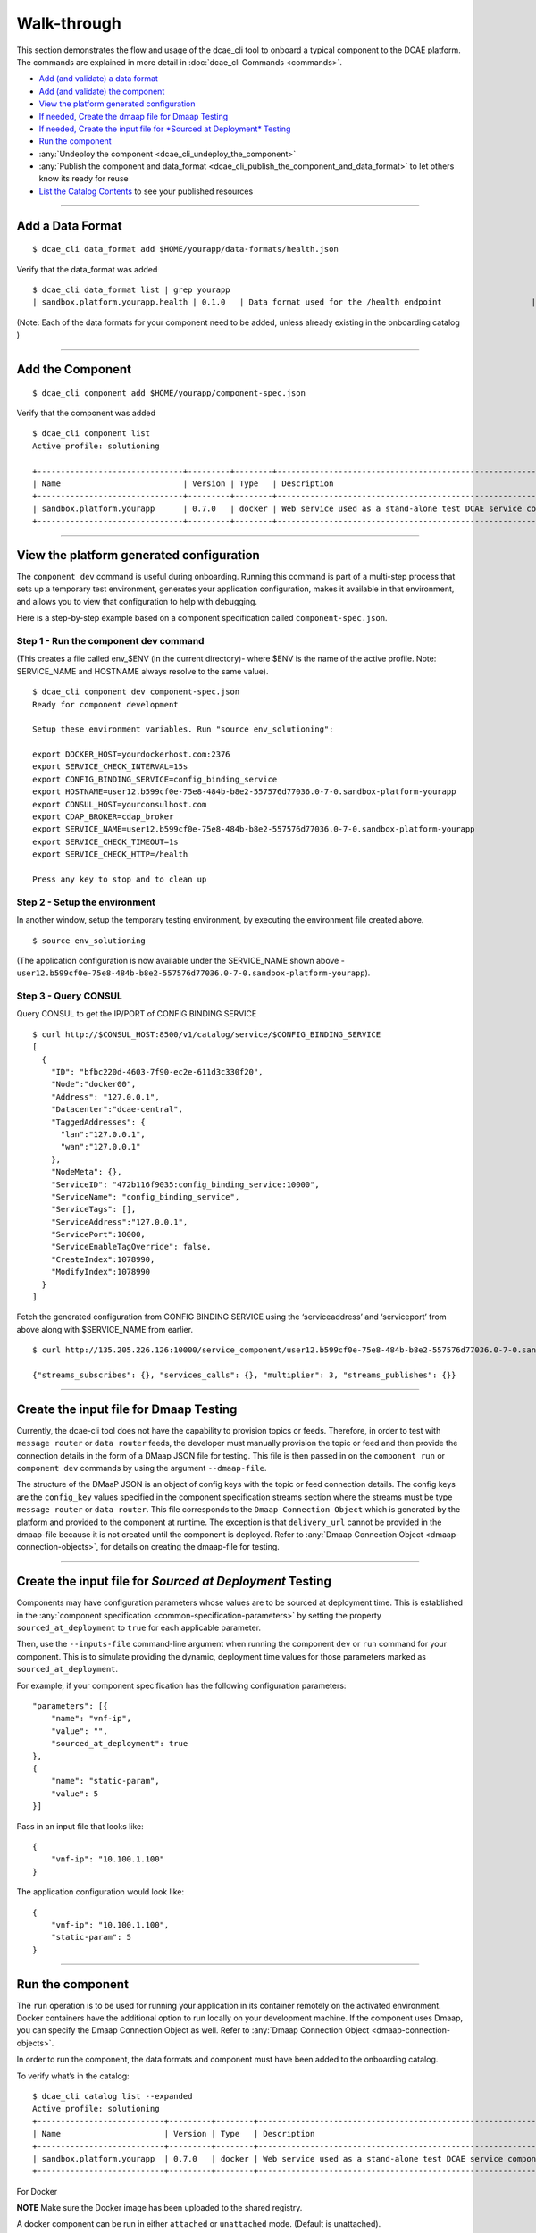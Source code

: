 .. This work is licensed under a Creative Commons Attribution 4.0 International License.
.. http://creativecommons.org/licenses/by/4.0

.. _walkthrough:

Walk-through
============

This section demonstrates the flow and usage of the dcae_cli tool to
onboard a typical component to the DCAE platform. The commands are
explained in more detail in :doc:`dcae_cli Commands <commands>`.

-  `Add (and validate) a data format <#add-a-data-format>`__
-  `Add (and validate) the component <#add-the-component>`__
-  `View the platform generated
   configuration <#view-the-platform-generated-configuration>`__
-  `If needed, Create the dmaap file for Dmaap Testing <#create-the-input-file-for-dmaap-testing>`__
-  `If needed, Create the input file for *Sourced at Deployment* Testing <#create-the-input-file-for-sourced-at-deployment-testing>`__
-  `Run the component <#run-the-component>`__
-  :any:`Undeploy the component <dcae_cli_undeploy_the_component>`
-  :any:`Publish the component and data_format <dcae_cli_publish_the_component_and_data_format>` to let others
   know its ready for reuse
-  `List the Catalog Contents <#list-the-catalog-contents>`__ to see
   your published resources


--------------

Add a Data Format
-----------------

::

    $ dcae_cli data_format add $HOME/yourapp/data-formats/health.json

Verify that the data_format was added

::

    $ dcae_cli data_format list | grep yourapp                                                                                              
    | sandbox.platform.yourapp.health | 0.1.0   | Data format used for the /health endpoint                   | staged    | 2017-11-07 21:48:47.736518 |

(Note: Each of the data formats for your component need to be added,
unless already existing in the onboarding catalog )

--------------

Add the Component
-----------------

::

    $ dcae_cli component add $HOME/yourapp/component-spec.json

Verify that the component was added

::

    $ dcae_cli component list 
    Active profile: solutioning

    +-------------------------------+---------+--------+---------------------------------------------------------------+--------+----------------------------+-----------+
    | Name                          | Version | Type   | Description                                                   | Status | Modified                   | #Deployed |
    +-------------------------------+---------+--------+---------------------------------------------------------------+--------+----------------------------+-----------+
    | sandbox.platform.yourapp      | 0.7.0   | docker | Web service used as a stand-alone test DCAE service compone.. | staged | 2017-11-08 20:27:34.168854 | 0         |
    +-------------------------------+---------+--------+---------------------------------------------------------------+--------+----------------------------+-----------+

--------------

.. _dcae-cli-view-the-platform:

View the platform generated configuration
-----------------------------------------

The ``component dev`` command is useful during onboarding. Running this
command is part of a multi-step process that sets up a temporary test
environment, generates your application configuration, makes it
available in that environment, and allows you to view that configuration
to help with debugging.

Here is a step-by-step example based on a component specification called
``component-spec.json``.

Step 1 - Run the component dev command
~~~~~~~~~~~~~~~~~~~~~~~~~~~~~~~~~~~~~~

(This creates a file called env_$ENV (in the current directory)- where
$ENV is the name of the active profile. Note: SERVICE_NAME and HOSTNAME
always resolve to the same value).

::

    $ dcae_cli component dev component-spec.json
    Ready for component development

    Setup these environment variables. Run "source env_solutioning":

    export DOCKER_HOST=yourdockerhost.com:2376
    export SERVICE_CHECK_INTERVAL=15s
    export CONFIG_BINDING_SERVICE=config_binding_service
    export HOSTNAME=user12.b599cf0e-75e8-484b-b8e2-557576d77036.0-7-0.sandbox-platform-yourapp
    export CONSUL_HOST=yourconsulhost.com
    export CDAP_BROKER=cdap_broker
    export SERVICE_NAME=user12.b599cf0e-75e8-484b-b8e2-557576d77036.0-7-0.sandbox-platform-yourapp
    export SERVICE_CHECK_TIMEOUT=1s
    export SERVICE_CHECK_HTTP=/health

    Press any key to stop and to clean up

Step 2 - Setup the environment
~~~~~~~~~~~~~~~~~~~~~~~~~~~~~~

In another window, setup the temporary testing environment, by executing
the environment file created above.

::

    $ source env_solutioning

(The application configuration is now available under the SERVICE_NAME
shown above -
``user12.b599cf0e-75e8-484b-b8e2-557576d77036.0-7-0.sandbox-platform-yourapp``).

Step 3 - Query CONSUL
~~~~~~~~~~~~~~~~~~~~~

Query CONSUL to get the IP/PORT of CONFIG BINDING SERVICE

::

    $ curl http://$CONSUL_HOST:8500/v1/catalog/service/$CONFIG_BINDING_SERVICE
    [
      {
        "ID": "bfbc220d-4603-7f90-ec2e-611d3c330f20",
        "Node":"docker00",
        "Address": "127.0.0.1",
        "Datacenter":"dcae-central",
        "TaggedAddresses": {
          "lan":"127.0.0.1",
          "wan":"127.0.0.1"
        },
        "NodeMeta": {},
        "ServiceID": "472b116f9035:config_binding_service:10000",
        "ServiceName": "config_binding_service",
        "ServiceTags": [],
        "ServiceAddress":"127.0.0.1",
        "ServicePort":10000,
        "ServiceEnableTagOverride": false,
        "CreateIndex":1078990,
        "ModifyIndex":1078990
      }
    ]

Fetch the generated configuration from CONFIG BINDING SERVICE using the
‘serviceaddress’ and ‘serviceport’ from above along with $SERVICE_NAME
from earlier.

::

    $ curl http://135.205.226.126:10000/service_component/user12.b599cf0e-75e8-484b-b8e2-557576d77036.0-7-0.sandbox-platform-yourapp

    {"streams_subscribes": {}, "services_calls": {}, "multiplier": 3, "streams_publishes": {}}

--------------

.. _dcae-cli-walkthrough-dmaap-testing:

Create the input file for Dmaap Testing
---------------------------------------

Currently, the dcae-cli tool does not have the capability to provision
topics or feeds. Therefore, in order to test with ``message router`` or
``data router`` feeds, the developer must manually provision the topic
or feed and then provide the connection details in the form of a DMaap
JSON file for testing. This file is then passed in on the
``component run`` or ``component dev`` commands by using the argument
``--dmaap-file``.

The structure of the DMaaP JSON is an object of config keys with the
topic or feed connection details. The config keys are the ``config_key``
values specified in the component specification streams section where
the streams must be type ``message router`` or ``data router``. This
file corresponds to the ``Dmaap Connection Object`` which is generated
by the platform and provided to the component at runtime. The exception
is that ``delivery_url`` cannot be provided in the dmaap-file because it
is not created until the component is deployed. Refer to :any:`Dmaap Connection Object <dmaap-connection-objects>`, for details on creating the dmaap-file for testing.

--------------

Create the input file for *Sourced at Deployment* Testing
---------------------------------------------------------

Components may have configuration parameters whose values are to be
sourced at deployment time. This is established in the
:any:`component specification <common-specification-parameters>`
by setting the property ``sourced_at_deployment`` to ``true`` for each
applicable parameter.

Then, use the ``--inputs-file`` command-line argument when running the
component ``dev`` or ``run`` command for your component. This is to
simulate providing the dynamic, deployment time values for those
parameters marked as ``sourced_at_deployment``.

For example, if your component specification has the following
configuration parameters:

::

    "parameters": [{
        "name": "vnf-ip",
        "value": "",
        "sourced_at_deployment": true
    },
    {
        "name": "static-param",
        "value": 5
    }]

Pass in an input file that looks like:

::

    {
        "vnf-ip": "10.100.1.100"
    }

The application configuration would look like:

::

    {
        "vnf-ip": "10.100.1.100",
        "static-param": 5
    }

--------------

Run the component
-----------------

The ``run`` operation is to be used for running your application in its
container remotely on the activated environment. Docker containers have
the additional option to run locally on your development machine. If the
component uses Dmaap, you can specify the Dmaap Connection Object as
well. Refer to :any:`Dmaap Connection Object <dmaap-connection-objects>`.

In order to run the component, the data formats and component must have
been added to the onboarding catalog.

To verify what’s in the catalog:

::

    $ dcae_cli catalog list --expanded                                                                                      
    Active profile: solutioning
    +---------------------------+---------+--------+---------------------------------------------------------------+--------+----------------------------+-----------+
    | Name                      | Version | Type   | Description                                                   | Status | Modified                   | #Deployed |
    +---------------------------+---------+--------+---------------------------------------------------------------+--------+----------------------------+-----------+
    | sandbox.platform.yourapp  | 0.7.0   | docker | Web service used as a stand-alone test DCAE service compone.. | staged | 2017-11-08 20:27:34.168854 | 0         |
    +---------------------------+---------+--------+---------------------------------------------------------------+--------+----------------------------+-----------+

For Docker

**NOTE** Make sure the Docker image has been uploaded to the shared
registry.

A docker component can be run in either ``attached`` or ``unattached``
mode. (Default is unattached).

+------------------+-----------------------------------------------------------+
| Mode             | Description                                               |
+==================+===========================================================+
| attached         | component is run in the foreground, container             |
|                  | logs are streamed to stdout. Ctrl-C is used to            |
|                  | terminate the dcae_cli session.                           |
+------------------+-----------------------------------------------------------+
| unattached       | component is run in the background container              |
|                  | logs are viewed via ``docker logs`` command,              |
|                  | container runs until undeployed with dcae_cli             |
|                  | ``undeploy`` command.                                     |
+------------------+-----------------------------------------------------------+

Run a component in attached mode:
---------------------------------

::

    $ dcae_cli -v component run --attached sandbox.platform.yourapp:0.7.0
    DCAE.Docker | INFO | Running image 'nexus01.server.com:18443/repository/solutioning01-mte2-docker/dcae-platform/yourapp:0.7.0' as 'user12.dbb13a3c-d870-487e-b584-89929b856b5c.0-7-0.sandbox-platform-yourapp'
    DCAE.Docker.user12.dbb13a3c-d870-487e-b584-89929b856b5c.0-7-0.sandbox-platform-yourapp | INFO | Consul host: yourconsulhost.com

    DCAE.Docker.user12.dbb13a3c-d870-487e-b584-89929b856b5c.0-7-0.sandbox-platform-yourapp | INFO | service name: user12.dbb13a3c-d870-487e-b584-89929b856b5c.0-7-0.sandbox-platform-yourapp

    DCAE.Docker.user12.dbb13a3c-d870-487e-b584-89929b856b5c.0-7-0.sandbox-platform-yourapp | INFO | get_config returned the following configuration: {"streams_subscribes": {}, "multiplier": 3, "services_calls": {}, "streams_publishes": {}}

    DCAE.Docker.user12.dbb13a3c-d870-487e-b584-89929b856b5c.0-7-0.sandbox-platform-yourapp | INFO |  * Running on http://0.0.0.0:8080/ (Press CTRL+C to quit)

    DCAE.Docker.user12.dbb13a3c-d870-487e-b584-89929b856b5c.0-7-0.sandbox-platform-yourapp | INFO | 127.0.0.1 - - [08/Nov/2017 23:27:30] "GET /health HTTP/1.1" 200 -


    Hit Ctrl-C to terminate session.

    ^C
    DCAE.Docker | INFO | Stopping container 'user12.dbb13a3c-d870-487e-b584-89929b856b5c.0-7-0.sandbox-platform-yourapp' and cleaning up...

Run a component in unattached mode:
-----------------------------------

::

    $ dcae_cli -v component run sandbox.platform.yourapp:0.7.0
    DCAE.Docker | INFO | Running image 'nexus01.server.com:18443/repository/solutioning01-mte2-docker/dcae-platform/yourapp:0.7.0' as 'user12.22629ebd-417e-4e61-a9a0-f0cb16d4cef2.0-7-0.sandbox-platform-yourapp'
    DCAE.Run | INFO | Deployed user12.22629ebd-417e-4e61-a9a0-f0cb16d4cef2.0-7-0.sandbox-platform-yourapp. Verifying..
    DCAE.Run | INFO | Container is up and healthy

**NOTE** You must undeploy this component when finished testing. This is
important to conserve resources in the environment.

Run a component that subscribes to Dmaap Message Router or Data Router
----------------------------------------------------------------------

::

    $ dcae_cli -v component run $component-that-uses-dmamp --dmaap-file $dmaap-connection-object

Run a component that expects input that is ``sourced at deployment``
--------------------------------------------------------------------

::

    $ dcae_cli -v component run $component-that-expects-dti --inputs-file $input-file-to-simulate-dti

--------------


.. _dcae_cli_undeploy_the_component:

Undeploy the component
----------------------

The ``undeploy`` command is used to undeploy any instance of a specified component/version that you have deployed. This includes cleaning up the configuration. 
Undeploy ``sandbox.platform.yourapp:0.7.0`` that was deployed above: 
``$ dcae_cli -v component undeploy sandbox.platform.yourapp:0.7.0 DCAE.Undeploy | WARNING | Undeploying components: 1 DCAE.Undeploy | WARNING | Undeployed components: 1`` 

.. _dcae_cli_publish_the_component_and_data_format:

Publish the component and data_format
-------------------------------------

Once a component has been tested, it (and the data_format(s)) should be
published in the onboarding catalog using the ``publish`` sub-command
for both the ``data_format`` and ``component`` command.

**Note** Before a component can be published, all data_formats that it
references must be published.

Publishing will change the status of a component or data_format,
indicating that it has been tested, make accessible for other developers
to use.

::

    $ dcae_cli data_format publish sandbox.platform.yourapp:0.7.0
    Data format has been published

    $dcae_cli component publish sandbox.platform.yourapp:0.7.0
    Component has been published

--------------

List the catalog contents
-------------------------

::

    $dcae_cli catalog list

    $ dcae_cli data_format list | grep sandbox
    | sandbox.platform.yourapp         | 0.7.0   | docker | Web service used as a stand-alone test DCAE service compone..      | user12    | published | 2017-11-13 |
    | sandbox.platform.yourapp.health            | 0.1.0  | Data format used for the /health endpoint                          | published | 2017-11-13 17:48:10.121588 |
    | sandbox.platform.any                       | 0.1.0  | Data format used when no data format is required.                  | published | 2017-11-13 17:47:51.622607 |
    | sandbox.platform.yourapp.identity.response | 0.1.0  | Data format used for the /identity endpoint response which should  | published | 2017-11-13 17:47:43.234715 |
    | sandbox.platform.yourapp.identity.request  | 0.1.0  | Data format used for the /identity endpoint request. This is       | published | 2017-11-13 17:47:36.693643 |
    | sandbox.platform.yourapp.rollcall.response | 0.1.0  | Data format used for the /rollcall endpoint respon..               | published | 2017-11-13 17:46:30.026846 |

